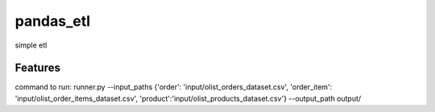 ==========
pandas_etl
==========






simple etl



Features
--------

command to run:
runner.py --input_paths {'order': 'input/olist_orders_dataset.csv', 'order_item': 'input/olist_order_items_dataset.csv',
'product':'input/olist_products_dataset.csv'} --output_path output/
